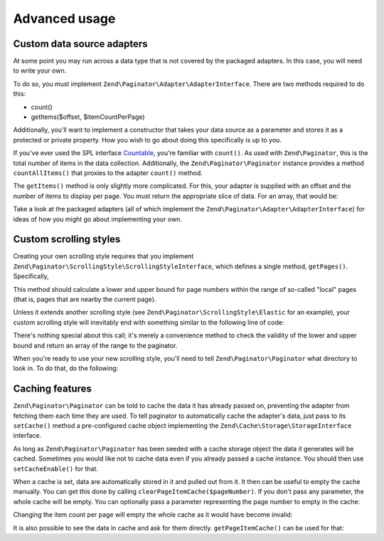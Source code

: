 .. _zend.paginator.advanced:

Advanced usage
==============

.. _zend.paginator.advanced.adapters:

Custom data source adapters
---------------------------

At some point you may run across a data type that is not covered by the packaged adapters. In this case, you will
need to write your own.

To do so, you must implement ``Zend\Paginator\Adapter\AdapterInterface``. There are two methods required to do this:

- count()

- getItems($offset, $itemCountPerPage)

Additionally, you'll want to implement a constructor that takes your data source as a parameter and stores it as a
protected or private property. How you wish to go about doing this specifically is up to you.

If you've ever used the SPL interface `Countable`_, you're familiar with ``count()``. As used with
``Zend\Paginator``, this is the total number of items in the data collection. Additionally, the ``Zend\Paginator\Paginator``
instance provides a method ``countAllItems()`` that proxies to the adapter ``count()`` method.

The ``getItems()`` method is only slightly more complicated. For this, your adapter is supplied with an offset and
the number of items to display per page. You must return the appropriate slice of data. For an array, that would
be:

.. code-block:: php
   :linenos:

   return array_slice($this->_array, $offset, $itemCountPerPage);

Take a look at the packaged adapters (all of which implement the ``Zend\Paginator\Adapter\AdapterInterface``) for ideas of
how you might go about implementing your own.

.. _zend.paginator.advanced.scrolling-styles:

Custom scrolling styles
-----------------------

Creating your own scrolling style requires that you implement ``Zend\Paginator\ScrollingStyle\ScrollingStyleInterface``, which
defines a single method, ``getPages()``. Specifically,

.. code-block:: php
   :linenos:

   public function getPages(Zend\Paginator\Paginator $paginator, $pageRange = null);

This method should calculate a lower and upper bound for page numbers within the range of so-called "local" pages
(that is, pages that are nearby the current page).

Unless it extends another scrolling style (see ``Zend\Paginator\ScrollingStyle\Elastic`` for an example), your
custom scrolling style will inevitably end with something similar to the following line of code:

.. code-block:: php
   :linenos:

   return $paginator->getPagesInRange($lowerBound, $upperBound);

There's nothing special about this call; it's merely a convenience method to check the validity of the lower and
upper bound and return an array of the range to the paginator.

When you're ready to use your new scrolling style, you'll need to tell ``Zend\Paginator\Paginator`` what directory to look
in. To do that, do the following:

.. code-block:: php
   :linenos:

   $manager = Zend\Paginator\Paginator::getScrollingStyleManager();
   $manager->setInvokableClass('my-style', 'My\Paginator\ScrollingStyle');

.. _zend.paginator.advanced.caching:

Caching features
----------------

``Zend\Paginator\Paginator`` can be told to cache the data it has already passed on, preventing the adapter from fetching
them each time they are used. To tell paginator to automatically cache the adapter's data, just pass to its
``setCache()`` method a pre-configured cache object implementing the ``Zend\Cache\Storage\StorageInterface`` interface.

.. code-block:: php
   :linenos:

   $cache = StorageFactory::adapterFactory('filesystem', array(
       'cache_dir' => '/tmp',
       'ttl'       => 3600,
       'plugins'   => array( 'serializer' ),
   ));
   Zend\Paginator\Paginator::setCache($cache);

As long as ``Zend\Paginator\Paginator`` has been seeded with a cache storage object the data it generates will be cached. 
Sometimes you would like not to cache data even if you already passed a cache instance. You should then use ``setCacheEnable()`` for that.

.. code-block:: php
   :linenos:

   // $cache is a Zend\Cache\Storage\StorageInterface instance
   Zend\Paginator\Paginator::setCache($cache);
   // ... later on the script
   $paginator->setCacheEnable(false);
   // cache is now disabled

When a cache is set, data are automatically stored in it and pulled out from it. It then can be useful to empty the
cache manually. You can get this done by calling ``clearPageItemCache($pageNumber)``. If you don't pass any
parameter, the whole cache will be empty. You can optionally pass a parameter representing the page number to empty
in the cache:

.. code-block:: php
   :linenos:

   // $cache is a Zend\Cache\Storage\StorageInterface instance
   Zend\Paginator\Paginator::setCache($cache);
   // $paginator is a fully configured Zend\Paginator\Paginator instance
   $items = $paginator->getCurrentItems();
   // page 1 is now in cache
   $page3Items = $paginator->getItemsByPage(3);
   // page 3 is now in cache

   // clear the cache of the results for page 3
   $paginator->clearPageItemCache(3);

   // clear all the cache data
   $paginator->clearPageItemCache();

Changing the item count per page will empty the whole cache as it would have become invalid:

.. code-block:: php
   :linenos:

   // $cache is a Zend\Cache\Storage\StorageInterface instance
   Zend\Paginator\Paginator::setCache($cache);
   // fetch some items
   // $paginator is a fully configured Zend\Paginator\Paginator instance
   $items = $paginator->getCurrentItems();

   // all the cache data will be flushed:
   $paginator->setItemCountPerPage(2);

It is also possible to see the data in cache and ask for them directly. ``getPageItemCache()`` can be used for
that:

.. code-block:: php
   :linenos:

   // $cache is a Zend\Cache\Storage\StorageInterface instance
   Zend\Paginator\Paginator::setCache($cache);
   // $paginator is a fully configured Zend\Paginator\Paginator instance
   $paginator->setItemCountPerPage(3);
   // fetch some items
   $items = $paginator->getCurrentItems();
   $otherItems = $paginator->getItemsPerPage(4);

   // see the cached items as a two-dimension array:
   var_dump($paginator->getPageItemCache());

.. _`Countable`: http://www.php.net/~helly/php/ext/spl/interfaceCountable.html
